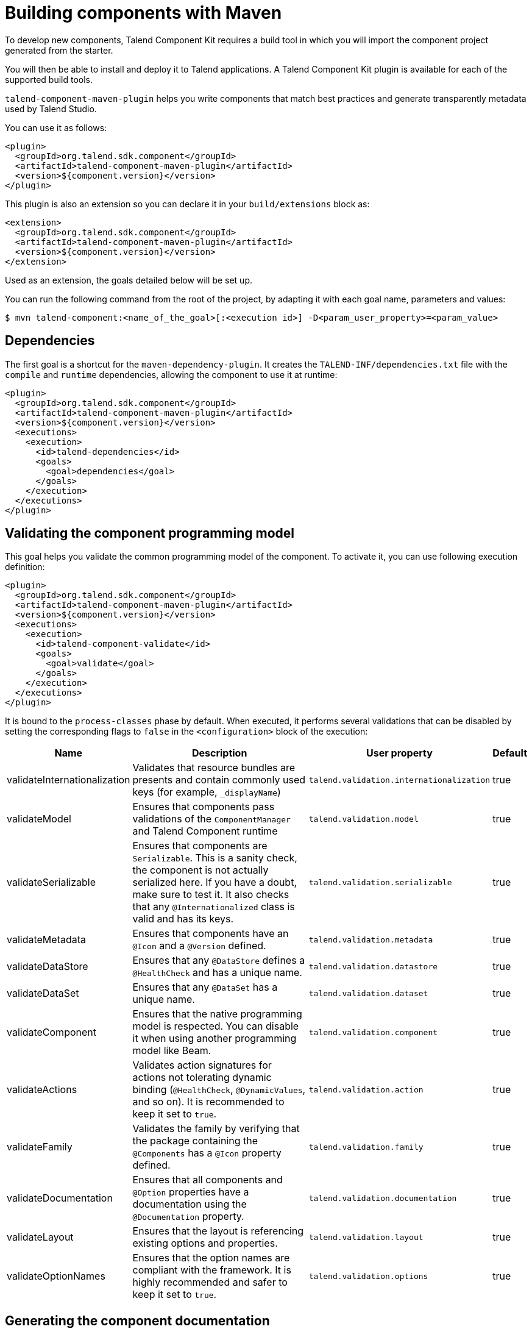 = Building components with Maven
:page-partial:

To develop new components, Talend Component Kit requires a build tool in which you will import the component project generated from the starter.

You will then be able to install and deploy it to Talend applications.
A Talend Component Kit plugin is available for each of the supported build tools.

`talend-component-maven-plugin` helps you write components that match best practices and generate transparently metadata used by Talend Studio.

You can use it as follows:

[source,xml]
----
<plugin>
  <groupId>org.talend.sdk.component</groupId>
  <artifactId>talend-component-maven-plugin</artifactId>
  <version>${component.version}</version>
</plugin>
----

This plugin is also an extension so you can declare it in your `build/extensions` block as:

[source,xml]
----
<extension>
  <groupId>org.talend.sdk.component</groupId>
  <artifactId>talend-component-maven-plugin</artifactId>
  <version>${component.version}</version>
</extension>
----

Used as an extension, the goals detailed below will be set up.

You can run the following command from the root of the project, by adapting it with each goal name, parameters and values:

[source,bash]
----
$ mvn talend-component:<name_of_the_goal>[:<execution id>] -D<param_user_property>=<param_value>
----

== Dependencies

The first goal is a shortcut for the `maven-dependency-plugin`. It creates the `TALEND-INF/dependencies.txt` file with the `compile` and `runtime` dependencies, allowing the component to use it at runtime:

[source,xml]
----
<plugin>
  <groupId>org.talend.sdk.component</groupId>
  <artifactId>talend-component-maven-plugin</artifactId>
  <version>${component.version}</version>
  <executions>
    <execution>
      <id>talend-dependencies</id>
      <goals>
        <goal>dependencies</goal>
      </goals>
    </execution>
  </executions>
</plugin>
----

== Validating the component programming model

This goal helps you validate the common programming model of the component. To activate it, you can use following execution definition:

[source,xml]
----
<plugin>
  <groupId>org.talend.sdk.component</groupId>
  <artifactId>talend-component-maven-plugin</artifactId>
  <version>${component.version}</version>
  <executions>
    <execution>
      <id>talend-component-validate</id>
      <goals>
        <goal>validate</goal>
      </goals>
    </execution>
  </executions>
</plugin>
----

It is bound to the `process-classes` phase by default. When executed, it performs several validations that can be disabled by setting the corresponding flags to `false` in the `<configuration>` block of the execution:

[options="header,autowidth"]
|===
|Name |Description |User property |Default
|validateInternationalization |Validates that resource bundles are presents and contain commonly used keys (for example, `_displayName`)|`talend.validation.internationalization`| true
|validateModel| Ensures that components pass validations of the `ComponentManager` and Talend Component runtime|`talend.validation.model`| true
|validateSerializable| Ensures that components are `Serializable`. This is a sanity check, the component is not actually serialized here. If you have a doubt, make sure to test it. It also checks that any `@Internationalized` class is valid and has its keys.|`talend.validation.serializable`| true
|validateMetadata| Ensures that components have an `@Icon` and a `@Version` defined.|`talend.validation.metadata`| true
|validateDataStore| Ensures that any `@DataStore` defines a `@HealthCheck` and has a unique name.|`talend.validation.datastore`| true
|validateDataSet| Ensures that any `@DataSet` has a unique name.|`talend.validation.dataset`| true
|validateComponent| Ensures that the native programming model is respected. You can disable it when using another programming model like Beam.|`talend.validation.component`| true
|validateActions| Validates action signatures for actions not tolerating dynamic binding (`@HealthCheck`, `@DynamicValues`, and so on). It is recommended to keep it set to `true`.|`talend.validation.action`| true
|validateFamily| Validates the family by verifying that the package containing the `@Components` has a `@Icon` property defined.|`talend.validation.family`| true
|validateDocumentation| Ensures that all components and `@Option` properties have a documentation using the `@Documentation` property. |`talend.validation.documentation`|true
|validateLayout| Ensures that the layout is referencing existing options and properties. |`talend.validation.layout`|true
|validateOptionNames| Ensures that the option names are compliant with the framework. It is highly recommended and safer to keep it set to `true`. |`talend.validation.options`|true
|===

== Generating the component documentation

The `asciidoc` goal generates an Asciidoc file documenting your component from the configuration model (`@Option`) and the `@Documentation` property that you can add to options and to the component itself.

[source,xml]
----
<plugin>
  <groupId>org.talend.sdk.component</groupId>
  <artifactId>talend-component-maven-plugin</artifactId>
  <version>${component.version}</version>
  <executions>
    <execution>
      <id>talend-component-documentation</id>
      <goals>
        <goal>asciidoc</goal>
      </goals>
    </execution>
  </executions>
</plugin>
----

[options="header,autowidth"]
|===
|Name|Description|User property|Default
|level|Level of the root title.|`talend.documentation.level`
a|2 (`==`)

|output
a| Output folder path. It is recommended to keep it to the default value.|`talend.documentation.output`
a|`${classes}/TALEND-INF/documentation.adoc`

|formats|Map of the renderings to do. Keys are the format (`pdf` or `html`) and values the output paths.|`talend.documentation.formats`| -

|attributes|Asciidoctor attributes to use for the rendering when *formats* is set.|`talend.documentation.attributes`| -

|templateEngine|Template engine configuration for the rendering.|`talend.documentation.templateEngine`| -
|templateDir|Template directory for the rendering.|`talend.documentation.templateDir`| -

|title|Document title.|`talend.documentation.title`| ${project.name}
|version|The component version. It defaults to the pom version |`talend.documentation.version`|${project.version}
|workDir|The template directory for the Asciidoctor rendering - if 'formats' is set.|`talend.documentation.workdDir`|${project.build.directory}/talend-component/workdir
|attachDocumentations|Allows to attach (and deploy) the documentations (`.adoc`, and `formats` keys) to the project.|`talend.documentation.attach`| true
|htmlAndPdf|If you use the plugin as an extension, you can add this property and set it to `true` in your project to automatically get HTML and PDF renderings of the documentation.|`talend.documentation.htmlAndPdf`|false
|===

=== Rendering your documentation

To render the generated documentation in HTML or PDF, you can use the Asciidoctor Maven plugin (or Gradle equivalent). You can configure both executions if you want both HTML and PDF renderings.

Make sure to execute the rendering after the documentation generation.

==== HTML rendering

If you prefer a HTML rendering, you can configure the following execution in the asciidoctor plugin. The example below:

1. Generates the components documentation in `target/classes/TALEND-INF/documentation.adoc`.
2. Renders the documentation as an HTML file stored in `target/documentation/documentation.html`.

[source,xml]
----
<plugin> (1)
  <groupId>org.talend.sdk.component</groupId>
  <artifactId>talend-component-maven-plugin</artifactId>
  <version>${talend-component-kit.version}</version>
  <executions>
    <execution>
      <id>documentation</id>
      <phase>prepare-package</phase>
      <goals>
        <goal>asciidoc</goal>
      </goals>
    </execution>
  </executions>
</plugin>
<plugin> (2)
  <groupId>org.asciidoctor</groupId>
  <artifactId>asciidoctor-maven-plugin</artifactId>
  <version>1.5.6</version>
  <executions>
    <execution>
      <id>doc-html</id>
      <phase>prepare-package</phase>
      <goals>
        <goal>process-asciidoc</goal>
      </goals>
      <configuration>
        <sourceDirectory>${project.build.outputDirectory}/TALEND-INF</sourceDirectory>
        <sourceDocumentName>documentation.adoc</sourceDocumentName>
        <outputDirectory>${project.build.directory}/documentation</outputDirectory>
        <backend>html5</backend>
      </configuration>
    </execution>
  </executions>
</plugin>
----

==== PDF rendering

If you prefer a PDF rendering, you can configure the following execution in the asciidoctor plugin:

[source,xml]
----
<plugin>
  <groupId>org.asciidoctor</groupId>
  <artifactId>asciidoctor-maven-plugin</artifactId>
  <version>1.5.6</version>
  <executions>
    <execution>
      <id>doc-html</id>
      <phase>prepare-package</phase>
      <goals>
        <goal>process-asciidoc</goal>
      </goals>
      <configuration>
        <sourceDirectory>${project.build.outputDirectory}/TALEND-INF</sourceDirectory>
        <sourceDocumentName>documentation.adoc</sourceDocumentName>
        <outputDirectory>${project.build.directory}/documentation</outputDirectory>
        <backend>pdf</backend>
      </configuration>
    </execution>
  </executions>
  <dependencies>
    <dependency>
      <groupId>org.asciidoctor</groupId>
      <artifactId>asciidoctorj-pdf</artifactId>
      <version>1.5.0-alpha.16</version>
    </dependency>
  </dependencies>
</plugin>
----

==== Including the documentation into a document

If you want to add some more content or a title, you can include the generated document into
another document using Asciidoc `include` directive.

For example:

[source,adoc]
----
= Super Components
Super Writer
:toc:
:toclevels: 3
:source-highlighter: prettify
:numbered:
:icons: font
:hide-uri-scheme:
:imagesdir: images

\include::{generated_doc}/documentation.adoc[]
----

To be able to do that, you need to pass the `generated_doc` attribute to the plugin. For example:

[source,xml]
----
<plugin>
  <groupId>org.asciidoctor</groupId>
  <artifactId>asciidoctor-maven-plugin</artifactId>
  <version>1.5.6</version>
  <executions>
    <execution>
      <id>doc-html</id>
      <phase>prepare-package</phase>
      <goals>
        <goal>process-asciidoc</goal>
      </goals>
      <configuration>
        <sourceDirectory>${project.basedir}/src/main/asciidoc</sourceDirectory>
        <sourceDocumentName>my-main-doc.adoc</sourceDocumentName>
        <outputDirectory>${project.build.directory}/documentation</outputDirectory>
        <backend>html5</backend>
        <attributes>
          <generated_adoc>${project.build.outputDirectory}/TALEND-INF</generated_adoc>
        </attributes>
      </configuration>
    </execution>
  </executions>
</plugin>
----

This is optional but allows to reuse Maven placeholders to pass paths, which can be convenient in an automated build.

You can find more customization options on Asciidoctor link:http://asciidoctor.org/docs/asciidoctor-maven-plugin/[website].

== Testing a component web rendering

Testing the rendering of your component configuration into the Studio requires deploying the component in Talend Studio. Refer to the link:studio.html[Studio documentation].

In the case where you need to deploy your component into a Cloud (web) environment, you can test its web rendering by using the `web` goal of the plugin:

. Run the `mvn talend-component:web` command.
. Open the following URL in a web browser: `http://localhost:8080`.
. Select the component form you want to see from the treeview on the left. The selected form is displayed on the right.

Two parameters are available with the plugin:

* `serverPort`, which allows to change the default port (8080) of the embedded server. Its associated user property is `talend.web.port`.
* `serverArguments`, that you can use to pass Meecrowave options to the server. Learn more about that configuration at http://openwebbeans.apache.org/meecrowave/meecrowave-core/cli.html.

IMPORTANT: Make sure to install the artifact before using this command because it reads the component JAR from the local Maven repository.

== Generating inputs or outputs

The Mojo `generate` (Maven plugin goal) of the same plugin also embeds a generator that you can use to bootstrap any input or output component:

[source,xml]
----
<plugin>
  <groupId>org.talend.sdk.component</groupId>
  <artifactId>talend-component-maven-plugin</artifactId>
  <version>${talend-component.version}</version>
  <executions>
    <execution> <1>
      <id>generate-input</id>
      <phase>generate-sources</phase>
      <goals>
        <goal>generate</goal>
      </goals>
      <configuration>
        <type>input</type>
      </configuration>
    </execution>
    <execution> <2>
      <id>generate-output</id>
      <phase>generate-sources</phase>
      <goals>
        <goal>generate</goal>
      </goals>
      <configuration>
        <type>output</type>
      </configuration>
    </execution>
  </executions>
</plugin>
----

<1> The first execution generates an input (partition mapper and producer).
<2> the second execution generates an output (processor).

It is intended to be used from the command line (or IDE Maven integration) as follows:

[source,bash]
----
$ mvn talend-component:generate \
    -Dtalend.generator.type=[input|output] \ <1>
    [-Dtalend.generator.classbase=com.test.MyComponent] \ <2>
    [-Dtalend.generator.family=my-family] \ <3>
    [-Dtalend.generator.pom.read-only=false] <4>
    [-Dtalend.generator.pom.encoding=UTF-16] <5>
    [-Dtalend.generator.pom.spacing=4] <6>
----

<1> Select the type of component you want: `input` to generate a mapper and an emitter, or `output` to generate an output processor. The type is mandatory.
<2> Set the class name base (automatically suffixed by the component type). If not set, the package is guessed and the classname is based on the basedir name.
<3> Set the component family to use. If not specified, it defaults to the basedir name and removes "component[s]" from it. for example, `my-component` leads to `my` as family, unless it is explicitly set.
<4> Specify if the generator needs to add `component-api` to the POM, if not already there. If you already added it, you can set it to `false` directly in the POM.
<5> Specify the encoding of the component. If not specified, it defaults to UTF-8.
<6> Specify the tabulation spacing. If not specified, it defaults to 2.

For this command to work, you need to register the plugin as follows:

[source,xml]
----
<plugin>
  <groupId>org.talend.sdk.component</groupId>
  <artifactId>talend-component-maven-plugin</artifactId>
  <version>${talend-component.version}</version>
</plugin>
----

== Generating the component archive

Component ARchive (`.car`) is the way to bundle a component to share it in the Talend ecosystem. It is a plain Java ARchive (`.jar`) containing a metadata file and a nested Maven repository containing the component and its depenencies.

[source]
----
mvn talend-component:car
----

This command creates a `.car` file in your build directory. This file can be shared on Talend platforms.

This command has some optional parameters:

[options="header,autowidth"]
|===
|Name |Description |User property |Default
|attach |Specifies whether the component should archive should be attached. |`talend.car.attach`| true
|classifier |The classifier to use if attach is set to true. |`talend.car.attach`| component
|metadata |Additional custom metadata to bundle in the component archive. |-| -
|output |Specifies the output path and name of the archive |`talend.car.output`| ${project.build.directory}/${project.build.finalName}.car
|packaging |Specifies the packaging |-| ${project.packaging}
|===

This CAR is executable and exposes the `studio-deploy` command which takes
a Talend Studio home path as parameter. When executed, it installs the dependencies into the Studio and registers the component in your instance. For example:

[source,bash]
----
# for a studio
java -jar mycomponent.car studio-deploy /path/to/my/studio
or
java -jar mycomponent.car studio-deploy --location /path/to/my/studio

# for a m2 provisioning
java -jar mycomponent.car maven-deploy /path/to/.m2/repository
or
java -jar mycomponent.car maven-deploy --location /path/to/.m2/repository
----

You can also upload the dependencies to your Nexus server using the following command:

[source,bash]
----
java -jar mycomponent.car deploy-to-nexus --url <nexus url> --repo <repository name> --user <username> --pass <password> --threads <parallel threads number> --dir <temp directory>
----

In this command, Nexus URL and repository name are mandatory arguments. All other arguments are optional. If arguments contain spaces or special symbols, you need to quote the whole value of the argument. For example:

[source,bash]
----
--pass "Y0u will \ not G4iess i' ^"
----

== Deploying to the Studio

The `deploy-in-studio` goal deploys the current component module into a local Talend Studio instance.

.Parameters

[options="header,autowidth"]
|===
|Name |Description |User property |Default
|studioHome|Path to the Studio home directory|`talend.component.studioHome`|-
|===

You can use the following command from the root folder of your project:

[source,bash]
----
$ mvn talend-component:deploy-in-studio -Dtalend.component.studioHome="<studio_path>"
----


== Help

The `help` goal displays help information on `talend-component-maven-plugin`.
Call `mvn talend-component:help -Ddetail=true -Dgoal=<goal-name>` to display the parameter details of a specific goal.

.Parameters

[options="header,autowidth"]
|===
|Name |Description |User property |Default
|detail|Displays all settable properties for each goal.|`detail`|false
|goal|The name of the goal for which to show help. If unspecified, all goals are displayed.|`goal`|-
|indentSize|Number of spaces per indentation level. This integer should be positive.|`indentSize`|2
|lineLength|Maximum length of a display line. This integer should be positive.|`lineLength`|80
|===

ifeval::["{backend}" == "html5"]
[role="relatedlinks"]
== Related articles
- xref:best-practices.adoc[Best practices]
- xref:build-tools-gradle.adoc[Building components with Gradle]
- xref:studio.adoc[Integrating to the Studio]
endif::[]
